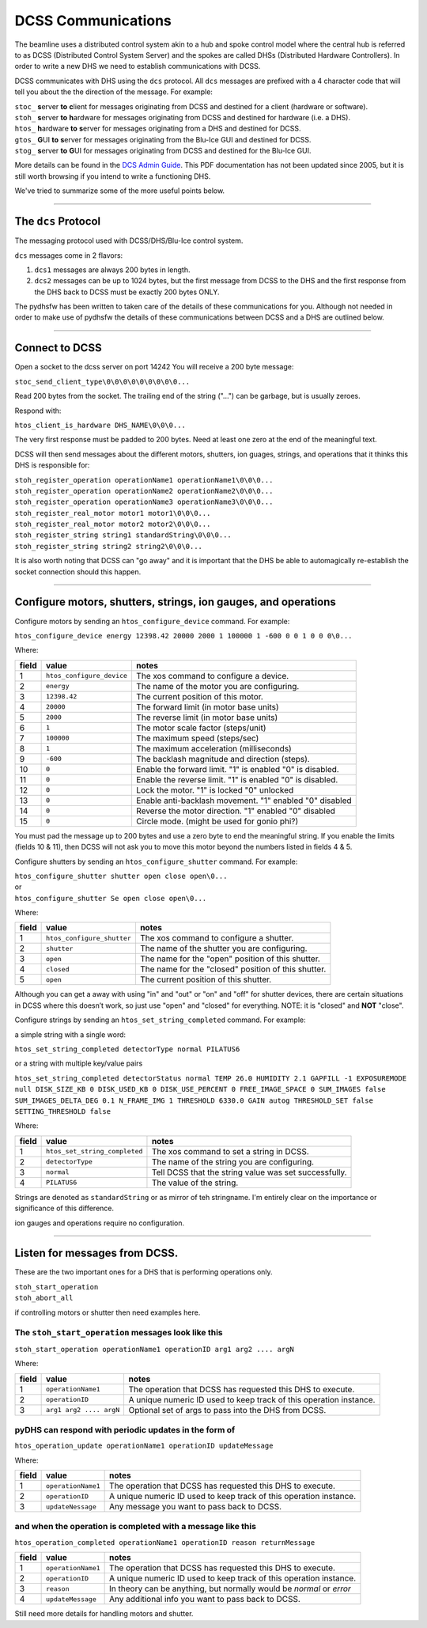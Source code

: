 
===================
DCSS Communications
===================

The beamline uses a distributed control system akin to a hub and spoke control model where the central hub is referred to as DCSS (Distributed Control System Server) and the spokes are called DHSs (Distributed Hardware Controllers). In order to write a new DHS we need to establish communications with DCSS.  

DCSS communicates with DHS using the ``dcs`` protocol. All ``dcs`` messages are prefixed with a 4 character code that will tell you about the the direction of the message. For example:  

| ``stoc_``  **s**\ erver **to** **c**\ lient for messages originating from DCSS and destined for a client (hardware or software).  
| ``stoh_``  **s**\ erver **to** **h**\ ardware for messages originating from DCSS and destined for hardware (i.e. a DHS).  
| ``htos_``  **h**\ ardware **to** **s**\ erver for messages originating from a DHS and destined for DCSS.  
| ``gtos_``  **G**\ UI **to** **s**\ erver for messages originating from the Blu-Ice GUI and destined for DCSS.  
| ``stog_``  **s**\ erver **to** **G**\ UI for messages originating from DCSS and destined for the Blu-Ice GUI.  


More details can be found in the `DCS Admin Guide <https://github.com/dsclassen/pyDHS/blob/master/docs/DCSS_ADMIN_GUIDE.pdf>`_. This PDF documentation has not been updated since 2005, but it is still worth browsing if you intend to write a functioning DHS.

We've tried to summarize some of the more useful points below.

....

The ``dcs`` Protocol
---------------------------------------------------------

The messaging protocol used with DCSS/DHS/Blu-Ice control system.

``dcs`` messages come in 2 flavors:  

1. ``dcs1`` messages are always 200 bytes in length.  
2. ``dcs2`` messages can be up to 1024 bytes, but the first message from DCSS to the DHS and the first response from the DHS back to DCSS must be exactly 200 bytes ONLY.  

The pydhsfw has been written to taken care of the details of these communications for you. Although not needed in order to make use of pydhsfw the details of these communications between DCSS and a DHS are outlined below.

....

Connect to DCSS
---------------------------------------------------------

Open a socket to the dcss server on port 14242  
You will receive a 200 byte message:  

``stoc_send_client_type\0\0\0\0\0\0\0\0\0...``

Read 200 bytes from the socket.  
The trailing end of the string ("...") can be garbage, but is usually zeroes.  

Respond with:  

``htos_client_is_hardware DHS_NAME\0\0\0...``

The very first response must be padded to 200 bytes. Need at least one zero at the end of the meaningful text.  

DCSS will then send messages about the different motors, shutters, ion guages, strings, and operations that it thinks this DHS is responsible for:  

|  ``stoh_register_operation operationName1 operationName1\0\0\0...``  
|  ``stoh_register_operation operationName2 operationName2\0\0\0...``  
|  ``stoh_register_operation operationName3 operationName3\0\0\0...``  

|  ``stoh_register_real_motor motor1 motor1\0\0\0...``  
|  ``stoh_register_real_motor motor2 motor2\0\0\0...``  

|  ``stoh_register_string string1 standardString\0\0\0...``  
|  ``stoh_register_string string2 string2\0\0\0...``  


It is also worth noting that DCSS can "go away" and it is important that the DHS be able to automagically re-establish the socket connection should this happen.

....

Configure motors, shutters, strings, ion gauges, and operations
---------------------------------------------------------------

Configure motors by sending an ``htos_configure_device`` command. For example:  

``htos_configure_device energy 12398.42 20000 2000 1 100000 1 -600 0 0 1 0 0 0\0...``  

Where:

======    ==============================    ===============================================================
field     value                             notes
======    ==============================    ===============================================================
1         |  ``htos_configure_device``      The xos command to configure a device.
2         |  ``energy``                     The name of the motor you are configuring.
3         |  ``12398.42``                   The current position of this motor.
4         |  ``20000``                      The forward limit (in motor base units)
5         |  ``2000``                       The reverse limit (in motor base units)
6         |  ``1``                          The motor scale factor (steps/unit)
7         |  ``100000``                     The maximum speed (steps/sec)
8         |  ``1``                          The maximum acceleration (milliseconds)
9         |  ``-600``                       The backlash magnitude and direction (steps).
10        |  ``0``                          Enable the forward limit.  "1" is enabled "0" is disabled.
11        |  ``0``                          Enable the reverse limit.  "1" is enabled "0" is disabled.
12        |  ``0``                          Lock the motor.  "1" is locked "0" unlocked
13        |  ``0``                          Enable anti-backlash movement.  "1" enabled "0" disabled
14        |  ``0``                          Reverse the motor direction.  "1" enabled "0" disabled
15        |  ``0``                          Circle mode. (might be used for gonio phi?)
======    ==============================    ===============================================================


You must pad the message up to 200 bytes and use a zero byte to end the meaningful string.
If you enable the limits (fields 10 & 11), then DCSS will not ask you to move this motor beyond the numbers listed in fields 4 & 5.

Configure shutters by sending an ``htos_configure_shutter`` command. For example:  

|  ``htos_configure_shutter shutter open close open\0...``  
|  or  
|  ``htos_configure_shutter Se open close open\0...``  

Where:

======    ==============================    ===============================================================
field     value                             notes
======    ==============================    ===============================================================
1         |  ``htos_configure_shutter``     | The xos command to configure a shutter.  
2         |  ``shutter``                    | The name of the shutter you are configuring.  
3         |  ``open``                       | The name for the "open" position of this shutter.  
4         |  ``closed``                     | The name for the "closed" position of this shutter.  
5         |  ``open``                       | The current position of this shutter.  
======    ==============================    ===============================================================

Although you can get a away with using "in" and "out" or "on" and "off" for shutter devices, there are certain situations in DCSS where this doesn’t work, so just use "open" and "closed" for everything.  NOTE: it is "closed" and **NOT** "close".

Configure strings by sending an ``htos_set_string_completed`` command. For example:  

a simple string with a single word:  

|  ``htos_set_string_completed detectorType normal PILATUS6``  

or a string with multiple key/value pairs  

|  ``htos_set_string_completed detectorStatus normal TEMP 26.0 HUMIDITY 2.1 GAPFILL -1 EXPOSUREMODE null DISK_SIZE_KB 0 DISK_USED_KB 0 DISK_USE_PERCENT 0 FREE_IMAGE_SPACE 0 SUM_IMAGES false SUM_IMAGES_DELTA_DEG 0.1 N_FRAME_IMG 1 THRESHOLD 6330.0 GAIN autog THRESHOLD_SET false SETTING_THRESHOLD false``  

Where:  

======    ================================    ===============================================================
field     value                               notes
======    ================================    ===============================================================
1         |  ``htos_set_string_completed``    | The xos command to set a string in DCSS.  
2         |  ``detectorType``                 | The name of the string you are configuring.  
3         |  ``normal``                       | Tell DCSS that the string value was set successfully.  
4         |  ``PILATUS6``                     | The value of the string.  
======    ================================    ===============================================================


Strings are denoted as ``standardString`` or as mirror of teh stringname. I'm entirely clear on the importance or significance of this difference.

ion gauges and operations require no configuration.

....

Listen for messages from DCSS.
---------------------------------------------------------

These are the two important ones for a DHS that is performing operations only.  

|  ``stoh_start_operation``  
|  ``stoh_abort_all``  

if controlling motors or shutter then need examples here.


The ``stoh_start_operation`` messages look like this  
::::::::::::::::::::::::::::::::::::::::::::::::::::::::::::::::::::::::

``stoh_start_operation operationName1 operationID arg1 arg2 .... argN``  

Where:

======    ================================    ========================================================================
field     value                               notes
======    ================================    ========================================================================
1         |  ``operationName1``               |  The operation that DCSS has requested this DHS to execute.  
2         |  ``operationID``                  |  A unique numeric ID used to keep track of this operation instance.
3         |  ``arg1 arg2 .... argN``          |  Optional set of args to pass into the DHS from DCSS.  
======    ================================    ========================================================================

pyDHS can respond with periodic updates in the form of  
::::::::::::::::::::::::::::::::::::::::::::::::::::::::::::::::::::::::

``htos_operation_update operationName1 operationID updateMessage``  

Where:

======    ================================    ========================================================================
field     value                               notes
======    ================================    ========================================================================
1         | ``operationName1``                |  The operation that DCSS has requested this DHS to execute.  
2         | ``operationID``                   |  A unique numeric ID used to keep track of this operation instance.
3         | ``updateNessage``                 |  Any message you want to pass back to DCSS.  
======    ================================    ========================================================================

and when the operation is completed with a message like this  
::::::::::::::::::::::::::::::::::::::::::::::::::::::::::::::::::::::::

``htos_operation_completed operationName1 operationID reason returnMessage``  

======    ================================    ========================================================================
field     value                               notes
======    ================================    ========================================================================
1         | ``operationName1``                |  The operation that DCSS has requested this DHS to execute.  
2         | ``operationID``                   |  A unique numeric ID used to keep track of this operation instance.  
3         | ``reason``                        |  In theory can be anything, but normally would be `normal` or `error`
4         | ``updateMessage``                 |  Any additional info you want to pass back to DCSS.  
======    ================================    ========================================================================


Still need more details for handling motors and shutter.
